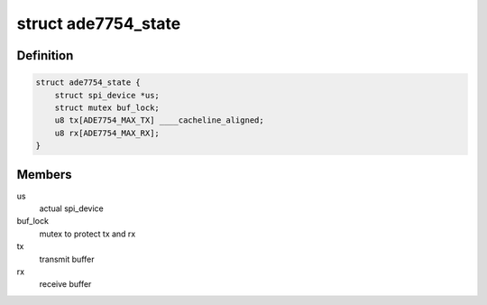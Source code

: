 .. -*- coding: utf-8; mode: rst -*-
.. src-file: drivers/staging/iio/meter/ade7754.h

.. _`ade7754_state`:

struct ade7754_state
====================

.. c:type:: struct ade7754_state

    device instance specific data

.. _`ade7754_state.definition`:

Definition
----------

.. code-block:: c

    struct ade7754_state {
        struct spi_device *us;
        struct mutex buf_lock;
        u8 tx[ADE7754_MAX_TX] ____cacheline_aligned;
        u8 rx[ADE7754_MAX_RX];
    }

.. _`ade7754_state.members`:

Members
-------

us
    actual spi_device

buf_lock
    mutex to protect tx and rx

tx
    transmit buffer

rx
    receive buffer

.. This file was automatic generated / don't edit.

